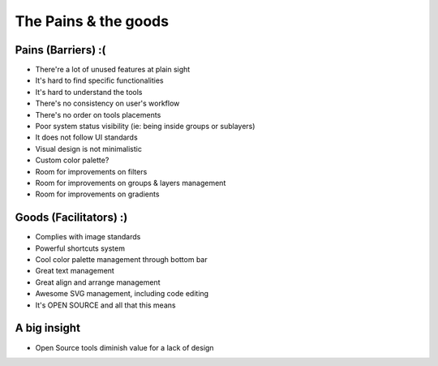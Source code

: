 The Pains & the goods
=================================

Pains (Barriers) :(
-----------------------

- There're a lot of unused features at plain sight
- It's hard to find specific functionalities
- It's hard to understand the tools
- There's no consistency on user's workflow
- There's no order on tools placements
- Poor system status visibility (ie: being inside groups or sublayers)
- It does not follow UI standards
- Visual design is not minimalistic
- Custom color palette?
- Room for improvements on filters
- Room for improvements on groups & layers management
- Room for improvements on gradients

Goods (Facilitators) :)
--------------------------

- Complies with image standards
- Powerful shortcuts system
- Cool color palette management through bottom bar
- Great text management
- Great align and arrange management
- Awesome SVG management, including code editing
- It's OPEN SOURCE and all that this means

A big insight
--------------

- Open Source tools diminish value for a lack of design
